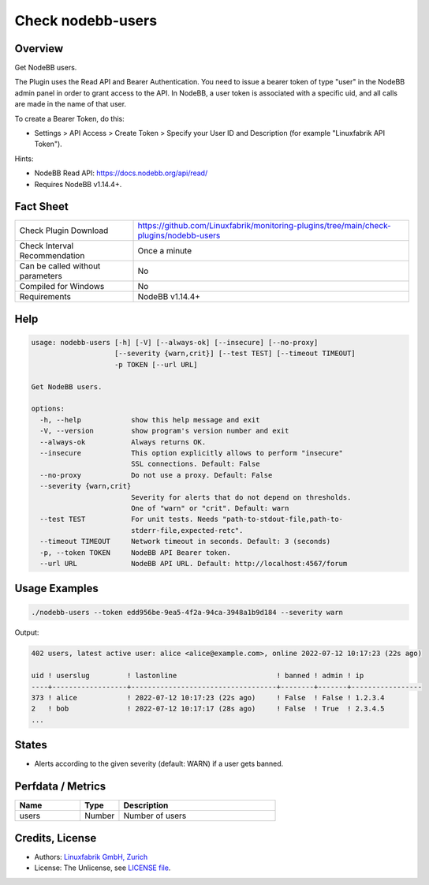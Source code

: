 Check nodebb-users
==================

Overview
--------

Get NodeBB users.

The Plugin uses the Read API and Bearer Authentication. You need to issue a bearer token of type "user" in the NodeBB admin panel in order to grant access to the API. In NodeBB, a user token is associated with a specific uid, and all calls are made in the name of that user.

To create a Bearer Token, do this:

* Settings > API Access > Create Token > Specify your User ID and Description (for example "Linuxfabrik API Token").

Hints:

* NodeBB Read API: https://docs.nodebb.org/api/read/
* Requires NodeBB v1.14.4+.


Fact Sheet
----------

.. csv-table::
    :widths: 30, 70

    "Check Plugin Download",                "https://github.com/Linuxfabrik/monitoring-plugins/tree/main/check-plugins/nodebb-users"
    "Check Interval Recommendation",        "Once a minute"
    "Can be called without parameters",     "No"
    "Compiled for Windows",                 "No"
    "Requirements",                         "NodeBB v1.14.4+"


Help
----

.. code-block:: text

    usage: nodebb-users [-h] [-V] [--always-ok] [--insecure] [--no-proxy]
                        [--severity {warn,crit}] [--test TEST] [--timeout TIMEOUT]
                        -p TOKEN [--url URL]

    Get NodeBB users.

    options:
      -h, --help            show this help message and exit
      -V, --version         show program's version number and exit
      --always-ok           Always returns OK.
      --insecure            This option explicitly allows to perform "insecure"
                            SSL connections. Default: False
      --no-proxy            Do not use a proxy. Default: False
      --severity {warn,crit}
                            Severity for alerts that do not depend on thresholds.
                            One of "warn" or "crit". Default: warn
      --test TEST           For unit tests. Needs "path-to-stdout-file,path-to-
                            stderr-file,expected-retc".
      --timeout TIMEOUT     Network timeout in seconds. Default: 3 (seconds)
      -p, --token TOKEN     NodeBB API Bearer token.
      --url URL             NodeBB API URL. Default: http://localhost:4567/forum


Usage Examples
--------------

.. code-block:: bash

    ./nodebb-users --token edd956be-9ea5-4f2a-94ca-3948a1b9d184 --severity warn

Output:

.. code-block:: text

    402 users, latest active user: alice <alice@example.com>, online 2022-07-12 10:17:23 (22s ago)

    uid ! userslug         ! lastonline                        ! banned ! admin ! ip              
    ----+------------------+-----------------------------------+--------+-------+-----------------
    373 ! alice            ! 2022-07-12 10:17:23 (22s ago)     ! False  ! False ! 1.2.3.4         
    2   ! bob              ! 2022-07-12 10:17:17 (28s ago)     ! False  ! True  ! 2.3.4.5   
    ...


States
------

* Alerts according to the given severity (default: WARN) if a user gets banned.


Perfdata / Metrics
------------------

.. csv-table::
    :widths: 25, 15, 60
    :header-rows: 1
    
    Name,                                       Type,               Description
    users,                                      Number,             Number of users


Credits, License
----------------

* Authors: `Linuxfabrik GmbH, Zurich <https://www.linuxfabrik.ch>`_
* License: The Unlicense, see `LICENSE file <https://unlicense.org/>`_.
